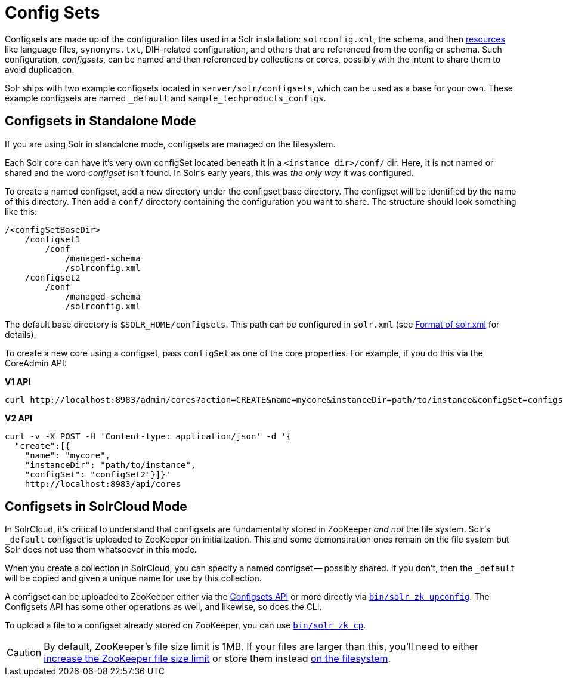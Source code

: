 = Config Sets
// Licensed to the Apache Software Foundation (ASF) under one
// or more contributor license agreements.  See the NOTICE file
// distributed with this work for additional information
// regarding copyright ownership.  The ASF licenses this file
// to you under the Apache License, Version 2.0 (the
// "License"); you may not use this file except in compliance
// with the License.  You may obtain a copy of the License at
//
//   http://www.apache.org/licenses/LICENSE-2.0
//
// Unless required by applicable law or agreed to in writing,
// software distributed under the License is distributed on an
// "AS IS" BASIS, WITHOUT WARRANTIES OR CONDITIONS OF ANY
// KIND, either express or implied.  See the License for the
// specific language governing permissions and limitations
// under the License.

Configsets are made up of the configuration files used in a Solr installation: `solrconfig.xml`, the schema, and then <<resource-loading.adoc#resource-loading,resources>> like language files, `synonyms.txt`, DIH-related configuration, and others that are referenced from the config or schema.
Such configuration, _configsets_, can be named and then referenced by collections or cores, possibly with the intent to share them to avoid duplication.

Solr ships with two example configsets located in `server/solr/configsets`, which can be used as a base for your own. These example configsets are named `_default` and `sample_techproducts_configs`.

== Configsets in Standalone Mode

If you are using Solr in standalone mode, configsets are managed on the filesystem.

Each Solr core can have it's very own configSet located beneath it in a `<instance_dir>/conf/` dir.
Here, it is not named or shared and the word _configset_ isn't found.
In Solr's early years, this was _the only way_ it was configured.

To create a named configset, add a new directory under the configset base directory.
The configset will be identified by the name of this directory.
Then add a `conf/` directory containing the configuration you want to share.
The structure should look something like this:

[source,bash]
----
/<configSetBaseDir>
    /configset1
        /conf
            /managed-schema
            /solrconfig.xml
    /configset2
        /conf
            /managed-schema
            /solrconfig.xml
----

The default base directory is `$SOLR_HOME/configsets`. This path can be configured in `solr.xml` (see <<format-of-solr-xml.adoc#format-of-solr-xml,Format of solr.xml>> for details).

To create a new core using a configset, pass `configSet` as one of the core properties. For example, if you do this via the CoreAdmin API:

[.dynamic-tabs]
--

[example.tab-pane#v1use-configset]
====
[.tab-label]*V1 API*

[source,bash]
----
curl http://localhost:8983/admin/cores?action=CREATE&name=mycore&instanceDir=path/to/instance&configSet=configset2
----
====

[example.tab-pane#v2use-configset]
====
[.tab-label]*V2 API*

[source,bash]
----
curl -v -X POST -H 'Content-type: application/json' -d '{
  "create":[{
    "name": "mycore",
    "instanceDir": "path/to/instance",
    "configSet": "configSet2"}]}'
    http://localhost:8983/api/cores
----
====
--

== Configsets in SolrCloud Mode

In SolrCloud, it's critical to understand that configsets are fundamentally stored in ZooKeeper _and not_ the file system.
Solr's `_default` configset is uploaded to ZooKeeper on initialization.
This and some demonstration ones remain on the file system but Solr does not use them whatsoever in this mode.

When you create a collection in SolrCloud, you can specify a named configset -- possibly shared.
If you don't, then the `_default` will be copied and given a unique name for use by this collection.

A configset can be uploaded to ZooKeeper either via the <<configsets-api.adoc#configsets-api,Configsets API>> or more directly via <<solr-control-script-reference.adoc#upload-a-configuration-set,`bin/solr zk upconfig`>>.
The Configsets API has some other operations as well, and likewise, so does the CLI.

To upload a file to a configset already stored on ZooKeeper, you can use <<solr-control-script-reference.adoc#copy-between-local-files-and-zookeeper-znodes,`bin/solr zk cp`>>.

CAUTION: By default, ZooKeeper's file size limit is 1MB. If your files are larger than this, you'll need to either <<setting-up-an-external-zookeeper-ensemble.adoc#increasing-the-file-size-limit,increase the ZooKeeper file size limit>> or store them instead <<libs.adoc#lib-directives-in-solrconfig,on the filesystem>>.